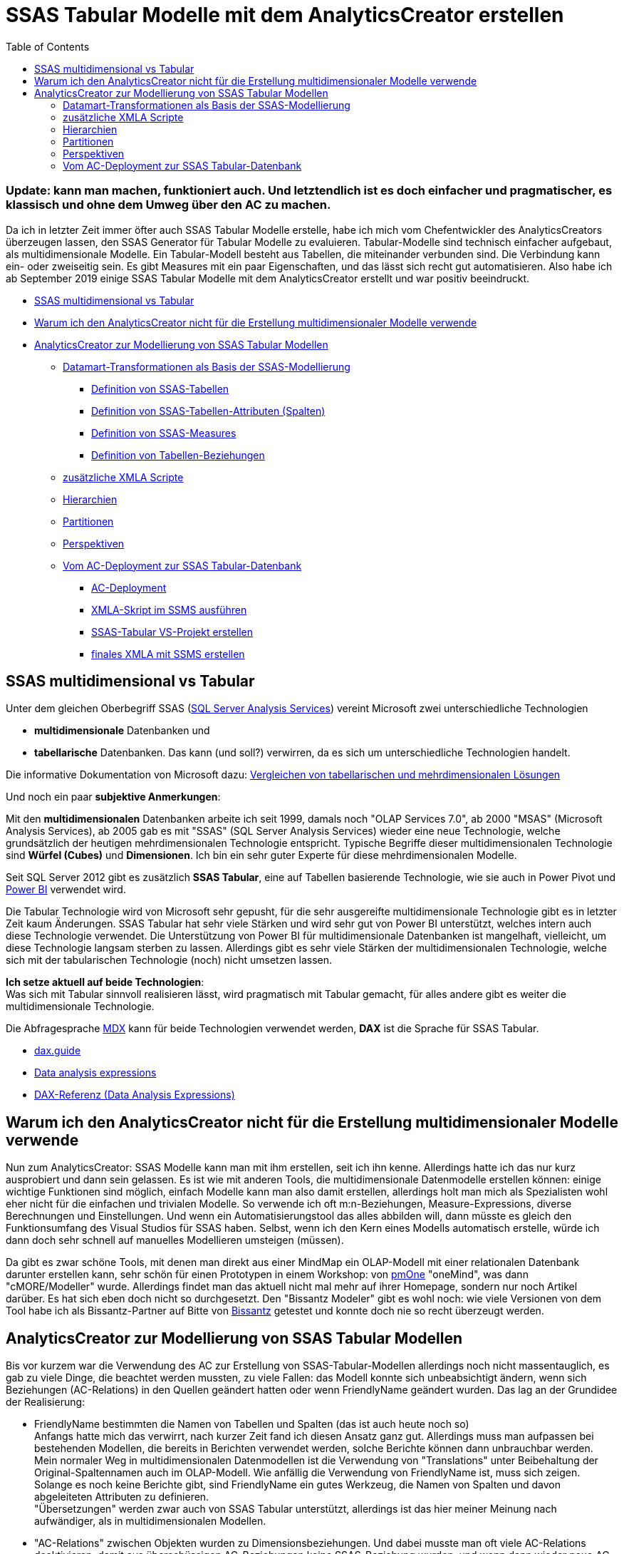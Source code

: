 = SSAS Tabular Modelle mit dem AnalyticsCreator erstellen
:page-subtitle: Update: kann man machen, funktioniert auch. Und letztendlich ist es doch einfacher und pragmatischer, es klassisch und ohne dem Umweg über den AC zu machen.
:page-last-updated: 2020-09-18
:page-tags: ["analyticscreator", "ssas", "ssas-tabular", "mdx", "dax", "sqlserver", "measure", "dimension", "xmla"]
:toc: auto
:toclevels: 2

:imagesdir: ../assets/img

ifndef::env-site[]

// auf dem Server wird der :page-subtitle: unter dem Titel angezeigt
// local nicht, also blenden wir ihn ein
// docbook könnte mit spezieller Syntax auch einen subtitle anzeigen, das geht aber nicht mit html5
// https://docs.asciidoctor.org/asciidoc/latest/document/subtitle/

[discrete] 
=== {page-subtitle}

endif::env-site[]

Da ich in letzter Zeit immer öfter auch SSAS Tabular Modelle erstelle, habe ich mich vom Chefentwickler des AnalyticsCreators überzeugen lassen, den SSAS Generator für Tabular Modelle zu evaluieren. Tabular-Modelle sind technisch einfacher aufgebaut, als multidimensionale Modelle. Ein Tabular-Modell besteht aus Tabellen, die miteinander verbunden sind. Die Verbindung kann ein- oder zweiseitig sein. Es gibt Measures mit ein paar Eigenschaften, und das lässt sich recht gut automatisieren. Also habe ich ab September 2019 einige SSAS Tabular Modelle mit dem AnalyticsCreator erstellt und war positiv beeindruckt.

* <<ssas-multidimensional-vs-tabular,SSAS multidimensional vs Tabular>>
* <<warum-ich-den-analyticscreator-nicht-für-die-erstellung-multidimensionaler-modelle-verwende,Warum ich den AnalyticsCreator nicht für die Erstellung multidimensionaler Modelle verwende>>
* <<analyticscreator-zur-modellierung-von-ssas-tabular-modellen,AnalyticsCreator zur Modellierung von SSAS Tabular Modellen>>
 ** <<datamart-transformationen-als-basis-der-ssas-modellierung,Datamart-Transformationen als Basis der SSAS-Modellierung>>
  *** <<definition-von-ssas-tabellen,Definition von SSAS-Tabellen>>
  *** <<definition-von-ssas-tabellen-attributen-spalten,Definition von SSAS-Tabellen-Attributen (Spalten)>>
  *** <<definition-von-ssas-measures,Definition von SSAS-Measures>>
  *** <<definition-von-tabellen-beziehungen,Definition von Tabellen-Beziehungen>>
 ** <<zusätzliche-xmla-scripte,zusätzliche XMLA Scripte>>
 ** <<hierarchien,Hierarchien>>
 ** <<partitionen,Partitionen>>
 ** <<perspektiven,Perspektiven>>
 ** <<vom-ac-deployment-zur-ssas-tabular-datenbank,Vom AC-Deployment zur SSAS Tabular-Datenbank>>
  *** <<ac-deployment,AC-Deployment>>
  *** <<xmla-skript-im-ssms-ausführen,XMLA-Skript im SSMS ausführen>>
  *** <<ssas-tabular-vs-projekt-erstellen,SSAS-Tabular VS-Projekt erstellen>>
  *** <<finales-xmla-mit-ssms-erstellen,finales XMLA mit SSMS erstellen>>

== SSAS multidimensional vs Tabular

Unter dem gleichen Oberbegriff SSAS (http://docs.microsoft.com/de-de/analysis-services/analysis-services-overview?view=asallproducts-allversions[SQL Server Analysis Services]) vereint Microsoft zwei unterschiedliche Technologien

* *multidimensionale* Datenbanken und 
* *tabellarische* Datenbanken. Das kann (und soll?) verwirren, da es sich um unterschiedliche Technologien handelt.

Die informative Dokumentation von Microsoft dazu: http://docs.microsoft.com/de-de/analysis-services/comparing-tabular-and-multidimensional-solutions-ssas?view=asallproducts-allversions[Vergleichen von tabellarischen und mehrdimensionalen Lösungen]

Und noch ein paar *subjektive Anmerkungen*:

Mit den *multidimensionalen* Datenbanken arbeite ich seit 1999, damals noch "OLAP Services 7.0", ab 2000 "MSAS" (Microsoft Analysis Services), ab 2005 gab es mit "SSAS" (SQL Server Analysis Services) wieder eine neue Technologie, welche grundsätzlich der heutigen mehrdimensionalen Technologie entspricht. Typische Begriffe dieser multidimensionalen Technologie sind *Würfel (Cubes)* und *Dimensionen*. Ich bin ein sehr guter Experte für diese mehrdimensionalen Modelle.

Seit SQL Server 2012 gibt es zusätzlich *SSAS Tabular*, eine auf Tabellen basierende Technologie, wie sie auch in Power Pivot und https://www.microsoft.com/en-us/power-platform/products/power-bi[Power BI] verwendet wird.

Die Tabular Technologie wird von Microsoft sehr gepusht, für die sehr ausgereifte multidimensionale Technologie gibt es in letzter Zeit kaum Änderungen. SSAS Tabular hat sehr viele Stärken und wird sehr gut von Power BI unterstützt, welches intern auch diese Technologie verwendet. Die Unterstützung von Power BI für multidimensionale Datenbanken ist mangelhaft, vielleicht, um diese Technologie langsam sterben zu lassen. Allerdings gibt es sehr viele Stärken der multidimensionalen Technologie, welche sich mit der tabularischen Technologie (noch) nicht umsetzen lassen.

*Ich setze aktuell auf beide Technologien*: +
Was sich mit Tabular sinnvoll realisieren lässt, wird pragmatisch mit Tabular gemacht, für alles andere gibt es weiter die multidimensionale Technologie.

Die Abfragesprache http://de.wikipedia.org/wiki/Multidimensional_Expressions[MDX] kann für beide Technologien verwendet werden, *DAX* ist die Sprache für SSAS Tabular.

* http://dax.guide/[dax.guide]
* http://en.wikipedia.org/wiki/Data_analysis_expressions[Data analysis expressions]
* http://docs.microsoft.com/de-de/dax/[DAX-Referenz (Data Analysis Expressions)]

== Warum ich den AnalyticsCreator nicht für die Erstellung multidimensionaler Modelle verwende

Nun zum AnalyticsCreator: SSAS Modelle kann man mit ihm erstellen, seit ich ihn kenne. Allerdings hatte ich das nur kurz ausprobiert und dann sein gelassen. Es ist wie mit anderen Tools, die multidimensionale Datenmodelle erstellen können: einige wichtige Funktionen sind möglich, einfach Modelle kann man also damit erstellen, allerdings holt man mich als Spezialisten wohl eher nicht für die einfachen und trivialen Modelle. So verwende ich oft m:n-Beziehungen, Measure-Expressions, diverse Berechnungen und Einstellungen. Und wenn ein Automatisierungstool das alles abbilden will, dann müsste es gleich den Funktionsumfang des Visual Studios für SSAS haben. Selbst, wenn ich den Kern eines Modells automatisch erstelle, würde ich dann doch sehr schnell auf manuelles Modellieren umsteigen (müssen).

Da gibt es zwar schöne Tools, mit denen man direkt aus einer MindMap ein OLAP-Modell mit einer relationalen Datenbank darunter erstellen kann, sehr schön für einen Prototypen in einem Workshop: von http://www.pmone.com/[pmOne] "oneMind", was dann "cMORE/Modeller" wurde. Allerdings findet man das aktuell nicht mal mehr auf ihrer Homepage, sondern nur noch Artikel darüber. Es hat sich eben doch nicht so durchgesetzt. Den "Bissantz Modeler" gibt es wohl noch: wie viele Versionen von dem Tool habe ich als Bissantz-Partner auf Bitte von https://www.bissantz.de/[Bissantz] getestet und konnte doch nie so recht überzeugt werden.

== AnalyticsCreator zur Modellierung von SSAS Tabular Modellen

Bis vor kurzem war die Verwendung des AC zur Erstellung von SSAS-Tabular-Modellen allerdings noch nicht massentauglich, es gab zu viele Dinge, die beachtet werden mussten, zu viele Fallen: das Modell konnte sich unbeabsichtigt ändern, wenn sich Beziehungen (AC-Relations) in den Quellen geändert hatten oder wenn FriendlyName geändert wurden. Das lag an der Grundidee der Realisierung:

* FriendlyName bestimmten die Namen von Tabellen und Spalten (das ist auch heute noch so) +
Anfangs hatte mich das verwirrt, nach kurzer Zeit fand ich diesen Ansatz ganz gut. Allerdings muss man aufpassen bei bestehenden Modellen, die bereits in Berichten verwendet werden, solche Berichte können dann unbrauchbar werden. +
Mein normaler Weg in multidimensionalen Datenmodellen ist die Verwendung von "Translations" unter Beibehaltung der Original-Spaltennamen auch im OLAP-Modell. Wie anfällig die Verwendung von FriendlyName ist, muss sich zeigen. Solange es noch keine Berichte gibt, sind FriendlyName ein gutes Werkzeug, die Namen von Spalten und davon abgeleiteten Attributen zu definieren. +
"Übersetzungen" werden zwar auch von SSAS Tabular unterstützt, allerdings ist das hier meiner Meinung nach aufwändiger, als in multidimensionalen Modellen.
* "AC-Relations" zwischen Objekten wurden zu Dimensionsbeziehungen. Und dabei musste man oft viele AC-Relations deaktivieren, damit aus überschüssigen AC-Beziehungen keine SSAS-Beziehung wurden, und wenn dann wieder neue AC-Relations von irgendwo vererbt wurden, hatte man wieder zu viele potentielle Dimensionsbeziehungen, das Modell konnte nicht erstellt werden usw. +
Das war grauenvoll und der Hauptgrund, warum diese alleinige Methode meiner Meinung nicht massentauglich war.
* der Name einer Dimensionen (im Sinne einer verknüpften Tabelle) wurde nicht durch den FriendlyName der Transformation, sondern durch den FriendlyName der verknüpften Spalten definiert. So konnten aus einer Sicht im Datamart verschiedene Dimensionen mit unterschiedlichen Namen werden, wenn die verknüpften Spalten unterschiedliche Namen hatten. Und eine gemeinsame Dimension wurde es dann, wenn die FriendlyName der verknüpften Spalten gleich waren. In der Theorie eine brauchbare Idee, in der Praxis führte das zu Problemen.
* Measures wurden in einem separaten Block als XMLA Skript definiert

Das alles hat funktioniert, war allerdings fragil.

Im Dezember 2019 wurde für Anfang 2020 ein verbesserter SSAS Generator versprochen, der dann auch nach und nach kam.

Inzwischen liegt ein sehr brauchbarer SSAS-Generator vor, gelegentlich gibt es Bugs, diese kann man im (nicht mehr existierenden) AC-Bugtracker eintragen, und sie werden schneller oder langsamer behoben.

=== Datamart-Transformationen als Basis der SSAS-Modellierung

Eine SSAS Modellierung erfolgt exklusiv über Datamart-Transformationen - spezielle AC-Transformationen, die sich von anderen AC-Transformationen unterscheiden. Ich erstelle für jedes SSAS-Modell ein eigenes Schema. Nach diesem Schema kann ich beim AC-Deployment filtern.

Hier sehen wir ein Datamart, die Pfeile zwischen den Transformationen entsprechen Tabellen-Beziehungen:

image::ac_datamart_01.jpg[AnalyticsCreator: Tabellen in einem Datamart Schema]

Leider kann man aktuell im Diagramm nicht erkennen, ob es ein- oder zweiseitige Beziehungen sind. Ein paar Feature-Request dazu gibt es:

* h0000478: Datamart: verbesserte Anzeige von Referenzen im "normalen" Diagram
* h0000498: Diagram - zweiseitige SSAS-Verbindungen anders anzeigen, als einseitige

==== Definition von SSAS-Tabellen

Die Steuerung, welche Tabellen wie im SSAS Modell erscheinen, erfolgt über die Tabellen-Eigenschaften einer Datamart-Transformation.

Wenn ein *FriendlyName* festgelegt wurde, dann wird dieser für den Namen der Tabelle verwendet, ansonsten der *Table Name*.

Auf der rechten Seite gibt es weitere wichtige Einstellungen:

image::ac_dm_table_01.jpg[AnalyticsCreator: DataMart Tabellen Optionen für den Export in SSAS]

* "Export to OLAP" +
legt fest, ob die Tabelle überhaupt in das SSAS Modell übernommen wird. Standard ist "aktiv"
* "Hidden in OLAP" +
legt fest, ob die Tabelle im SSAS unsichtbar ist oder nicht. Standard ist "nicht aktiv", die Tabelle wird also angezeigt
* "OLAP Category" +
mit einer Auswahlbox. Es ist beispielsweise sinnvoll, eine Zeit-Dimension als "Time" zu markieren, da diese Eigenschaft von verschiedenen Frontend berücksichtigt wird.

==== Definition von SSAS-Tabellen-Attributen (Spalten)

Die Steuerung erfolgt ebenfalls über die Tabellen-Eigenschaften einer Datamart-Transformation, im Reiter "Columns".

Wichtige Spalten mit Einfluss auf das SSAS Modell:

* FriendlyName +
legt den Namen der Spalte fest, wenn leer, dann wird der "Column name" verwendet
* In OLAP +
Auswahl-Liste mit den Ausprägungen
 ** Transfer (Standard, Spalte wird übernommen und angezeigt)
 ** invisible (Spalte wird übernommen, aber nicht angezeigt)
 ** not transfer (Spalte wird nicht übernommen)
* Default Aggregate +
wichtig bei der Verwendung von Power BI als Frontend, um zu steuern, ob und welche Standard-Aggregationen Power BI dem Anwender anbietet.
* DisplayFolder +
wichtig, Ordnung in die Anzeige von Spalten und Measures zu bringen. +
";" zur Auflistung von DisplayFoldern sollte auch möglich sein, um eine Spalte in verschiedenen Displayfoldern gleichzeitig anzuzeigen
* Formatstring
* DataCategory
* Description +
werden in das SSAS Modell übernommen, Zeilenumbrüche werden ebenfalls übernommen, aber leider nicht von allen Frontends dargestellt (Insbesondere PowerBI entfernt leider Zeilenumbrüche)
* Spalten zur Definition von Tabellenbeziehungen (s. u.)
 ** Referenced column
 ** OLAP Reference
 ** 2-sided

Im Unterschied zu älteren Implementierungen der SSAS-Modellierung im AC hat jetzt *jede Tabelle im SSAS-Modell eine eigene Quell-Transformation*. Dadurch wird die Modellierung sehr viel übersichtlicher und robuster. Aus der Quelle einer Datamart-Transformation können schon immer sehr einfach verschiedene Datamart-Transformationen gleichzeitig erzeugt werden.

Die neue Methode ist verständlicher und das Modell besser zu überprüfen, als die Erstellung von mehreren SSAS Tabellen aus der gleichen Datamart-Transformation und die Steuerung über den FriendlyName der verknüpften Spalten, wie das früher der Fall war.

==== Definition von SSAS-Measures

Die Steuerung erfolgt nun ebenfalls über die Tabellen-Eigenschaften einer Datamart-Transformation, im Reiter "Measures". Auf meine Anregung kann man da auch Platzhalter verwenden.

Im folgenden Bild sehen wir die Verwendung von Platzhalten  `+{ColumnName} {AggregationName}+` für den Namen der Measures, wobei das der von mir definierte Standard ist, den man als Parameter im AnalyticsCreator festlegen kann:

MEASURE_DEFAULT_NAME +
Default measure name pattern +
Default value: +
\{AggregationName} of \{ColumnName} (\{TableName}) +
Mein Custom value: +
\{ColumnName} \{AggregationName}

Mir ist der Default Value entschieden zu lang. Ich riskiere es lieber, dass ich versehentlich gleichnamige Measures definiere, was dann natürlich zu einem Fehler führt, denn Spalten und Measures müssen modell-übergreifend eindeutig sein. Bei Bedarf verwende ich als optionalen Prefix eine Abkürzung des Tabellen-Namen.

image::ac_measures_01.jpg[AnalyticsCreator: Defintion von SSAS Measures, Bild 1]

Es ist somit sehr einfach, Standard-Measures mit Standard-Aggregationen zu erstellen.

Natürlich können auch aufwendigere Measures definiert werden. Hier sehen wir einfache Divisionen. Zeilenumbrüche werden unterstützt, in den Formeln und in den Beschreibungen. Formatstring und DisplayFolder können zugeordnet werden. Auch die Zuordnung zu mehreren Displayfoldern gleichzeitig ist möglich, wenn ein ";" verwendet wird: +
Measures\MW;Measures\Average (Date)

image::ac_measures_02.jpg[AnalyticsCreator: Defintion von SSAS Measures, Bild 2]

Mit den Measures funktioniert das ganz gut. Wenn man Platzhalter verwendet, passen sich auch die Namen der Measures an die neuen FriendlyName an. Was aber auch zu Problemen führen kann, wenn man mit festen Namen in Formeln arbeitet. Folgende Formel ohne Platzhalter funktioniert nur, solange der Name der Quell-Measure `[MW PF_PW daily]` gleich bleibt:

[,dax]
----
CALCULATE (
    AVERAGEX ( VALUES ( 'Date'[Date] ), [MW PF_PW daily] ),
    FILTER ( ALLSELECTED ( 'Date' ), TRUE( ) )
)
----

==== Definition von Tabellen-Beziehungen

Für mich gehören die Begriffe *Dimension* und *Measuregruppen (= Faktentabellen)* eher in den multidimensionalen Bereich, wo klar zwischen diesen unterschieden werden muss. Bei der Tabular-Modellierung könnte man ebenfalls die Funktion auf Fakten-Tabellen für Measures und Dimensionstabellen für Attribute, nach den gefiltert werden soll, aufteilen. Muss man aber nicht. Und so haben bei mir klassische Dimensionstabellen auch Measures, beispielsweise

`+{TableName} count = COUNTROWS('{TableName}')+`

oder auch einige DistinctCount Measures.

Und Tabellen, die die Basis für diverse Measures sind, enthalten auch schon mal sichtbare Spalten, nach denen gefiltert werden kann.

Aus Performance-Gründen kann eine Aufteilung gelegentlich dennoch sinnvoller sein, als die Verwendung einer gemeinsamen Tabelle für Dimensions-Attribute und Measures.

1:1 Beziehungen können auch modelliert werden, allerdings implizit: Wenn eine Tabelle zwischen den PK-Spalten zweier Tabellen erstellt wird, dann wird daraus (auf meinem Implementierungswunsch hin) eine 1:1 Beziehung.

*Die Definition von Tabellen-Beziehungen wurde im März 2020 wesentlich verbessert!*

Basis von Tabellen-Beziehungen sind immer noch Referenzen.

Im SSAS Tabular können jeweils zwei Tabellen nur über eine Spalte verbunden werden. Da es m:n Beziehungen nur in neueren SSAS Versionen gibt (Und der AC das aktuell auch nicht unterstützt), sind in älteren Versionen nur 1:1 und 1:n Beziehungen möglich. Auf der "1"-Seite muss die verknüpfte Spalte der PK (Primary Key, Primärschlüssel) der Tabelle sein.

Ich verwende sehr gerne die Eigenschaft "Referenced Column" einer Tabellen-Spalte, weil diese nur mit einer anderen Tabelle über deren PK-Spalte verbunden werden kann, und auch nur dann, wenn es einen PK gibt und wenn der PK aus genau einer Spalte besteht.

Die Verwendung von "Referenced Column" ist aber nicht zwingend nötig, man kann auch einfach eine Referenz definieren. Dabei muss man dann aber selbst darauf achten, dass obige Bedingungen erfüllt werden.

Um nun tatsächlich eine Tabellen-Beziehung herzustellen, ist eine Referenz zwar notwendig, aber nicht ausreichend. Ob aus einer Referenz tatsächlich eine Beziehung wird, wird über die Eigenschaft einer Spalte auf der "n"-Seite einer 1:n-Beziehung festgelegt:

image::ac_dm_table_02.jpg[AnalyticsCreator: Datamart Tabellen - Definition von SSAS Tabellen-Beziehungen]

* mit der Eigenschaft "OLAP Reference" wird über eine Auswahlliste festgelegt, mit welcher (Dimensions)-Tabelle die Verbindung hergestellt werden soll
* über "2-sided" wird festgelegt, ob es sich um eine ein- oder ein zweiseitige Verbindung handeln soll

Es ist auch sehr wichtig, die PK der Datamart-Transformationen zu überprüfen und korrekt einzustellen:

* Wenn der PK aus genau einer Spalte besteht, dann wird diese Spalte zum eindeutigen Row-Identifier der Tabelle und muss dann auch tasächlich beim Verarbeiten des SSAS Modells unique sein, sonst kommt es zu einem Verarbeitungsfehler
* Wenn der PK aus mehreren Spalten besteht, dann bekommt die SSAS Tabelle keinen eindeutigen Row-Identifier
* Wenn man keinen PK definiert, dann kann es passieren, dass dieser dann doch noch ungewollt oder unabsichtlich aus der Quelle der Datamart-Transformation vererbt wird. Es ist also besser und sicherer, eine PK-Definition zu haben.

=== zusätzliche XMLA Scripte

Wenn die oben beschriebenen Möglichkeiten nicht ausreichen, können weitere zusätzliche XMLA hinzugefügt werden unter:

* Main Menu
* Datamart
* Button "Stars"
* Auswahl des entsprechenden Datamart (= Schema) per Doppelklick
* Bereich MDX, Reiter "Tabular" +
Das war übrigens der Ort, an welchem früher Nicht-Standard-Aggregation-Measures per Skript definiert werden mussten. Und das ist am aktuellen Ort unter den Tabellen-Eigenschaften sehr viel besser gelöst.

=== Hierarchien

Natürlich können auch Hierarchien definiert werden:

* Main Menu
* Datamart
* Button "Hierarchies"
* Auswahl des entsprechenden Hierarchie per Doppelklick +
image:ac_hierarchies_01.jpg[AnalyticsCreator: Definition von SSAS Hierarchien]

=== Partitionen

Die Definition von Partitionen erfolgt im Baum unter "Partitions" und ist intuitiv und selbsterklärend.

image::ac_tree_ssas_partitions.jpg[AnalyticsCreator: Definition von SSAS-Tabellen-Partitionen]

=== Perspektiven

Es soll auch möglich sein, Perspektiven zu erstellen. Vielleicht verrät mir der AC-Chefentwickler irgendwann einmal, wie und wo das definiert wird. Bisher ignoriert er meine mehrfache diesbezügliche Frage. Wenn ich eine Antwort bekomme, gibt es hier ein Update :-)

=== Vom AC-Deployment zur SSAS Tabular-Datenbank

==== AC-Deployment

Ich verwende getrennte AC-Deployments für

* die Erstellung von DACPAC (falls ich solche benötige, weil es keinen Zugriff auf das Zielsystem mit Visual Studio gibt)
* die Erstellung von SSIS Projekten
* die Erstellung von XMLA-Skripten für SSAS Tabluar Modelle

In den Deployments für SSAS Tabular XMLA-Skripte sind alle SSIS Pakete deaktiviert (rechts oben, mit einem Klick auf die Spalte "Deploy" kann die Auswahl invertiert werden, so können schnell alle Pakete ein- oder ausgeschlossen werden)

"Deploy SSIS_Configurations" sollte auch deaktiviert werden, damit der AC gar nicht erst versucht, sich mit dem unter "Server" eingetragenen Server zu verbinden. Wenn es den nicht gibt, dann dauert alles länger, es kommen Verbindungsfehler usw.

image::ac_deployment_ssas_02.jpg[AnalyticsCreator: SSAS Deployment]

*Name* des Deployment +
So heißt auch das erstellte VS-Projekt. Da dieses von mir aber nicht als Projekt verwendet wird, weil ich den Model-Namen nicht im AC konfigurieren kann, ist der Name egal.

Block *Data warehouse*: +
*Server* und *DB Name* werden in die Connection-Properties des SSAS-Modells übernommen.

Block *Tabular OLAP deployment*

* Create XMLA script +
muss aktiviert werden
* Server +
bei mir unwichtig: +
wird nur dann verwendet, wenn die Optionen "Process cube in workflow package" oder "Create cube during deployment" aktiv sind
* DB Name +
der Name des zu erstellenden SSAS Modells im XMLA Skript, ich nummeriere fortlaufend, damit es ein gleichnamiges Modell auf der Tabular-Instanz noch nicht gibt, wenn ich das XMLA-Skript ausführe
* Login, Password, Use the service account +
wirkt sich auf die Connection-Properties aus
* Compatibility-Level +
möglichst eine Version ab 2016 verwenden (Compatibility Level 1200):
 ** da ab dieser Version die XMLA Skripte nicht als XML sondern als JSON erstellt werden
 ** die Erstellung wesentlich schneller erfolgt
 ** es wichtige Features (insbesondere zweiseitige Verbindungen zwischen Tabellen) erst ab dieser Version gibt
* Facts from star +
wird bei mir *immer* auf genau einen Star (= Schema) eingeschränkt!
* Create Partitions, Create Perspectives +
SQL Server Standard-Edition unterstützt weder Partitionen noch Perspektiven, also muss man das ausschalten können

offener Feature-Request:

* 0000438: SSAS Tabular Generator - Möglichkeit, den Namen des Modells zu bestimmen

Wenn ich die Möglichkeit hätte, das erstellte Modell "Model" zu nennen, was der Standard-Name im SSAS ist (ob das sinnvoll ist oder nicht, ist eine andere Frage), dann könnte ich das vom AC erstellte XMLA-Skript jetzt so verwenden, wie es ist. Leider hat das vom AC erstellte Modell einen anderen Namen (den des Deployments?).

==== XMLA-Skript im SSMS ausführen

Ich verwende im AC den recht neuen Parameter `DEPLOYMENT_CREATE_SUBDIRECTORY` und setze diesen auf 0: +
Create subdirectory for every createted deployment package. 0-no (all files in output directory will be deleted), 1-yes. Default - 1

Somit bleibt der Dateiname des erstellten XMLA-Skriptes immer gleich, das Skript kann im SSMS geöffnet bleiben, auch wenn ein neues Skript erstellt wird, SSMS erkennt das und fragt, ob die Datei neu geladen werden soll. Somit kann man sehr einfach hintereinander kleine Modifikationen im AC vornehmen, ein neues Skript erstellen und das Skript dann ausführen.

Hier erklärt sich auch, warum ich für meine Modelle eine fortlaufende Nummer verwende, da vom AC `Create`-Scripte erstellt werden, kann damit ein bestehendes Modell gleichen Namens nicht überschrieben werden. Ich kann so ein neues Modell bereitstellen, ohne zuvor ein bestehendes Modell unter dem gleichen Namen löschen zu müssen. Vielleicht könnte man mal ein Feature-Request erstellen, dass ein Create-oder-Update XMLA-Skript erstellt wird.

Es könnte nun beim Ausführen des XMLA-Skriptes zu Fehlern kommen, weil Pfade zwischen Tabellen nicht eindeutig sind, oder weil Measure-Definitionen nicht korrekt sind. Diese Fehler müssen iterativ beseitigt werden, bis sich das XMLA-Skript formal fehlerfrei erstellen lässt. Die Fehler beim Ausführen des XMLA-Skripts sind normalerweise aussagekräftig genug.

==== SSAS-Tabular VS-Projekt erstellen

Auch, wenn man das XMLA-Skript formal fehlerfrei ausführen kann, könnte es inhaltlich falsch sein.

Wenn man sich das erstellte Modell auch optisch ansehen will, wenn man es unter Versions-Kontrolle verwalten will oder aus welchen Gründen auch immer: Man kann und sollte nun aus dem SSAS-Modell, das es auf dem Server gibt, ein SSAS-Tabular VS-Projekt erstellen.

Dazu wählt man im Visual Studio "Create a new project", als Projekt-Typ "Import from Server (Tabular)", vergibt im nächsten Schritt einen Namen und legt ein Verzeichnis fest:

image::ac_vs_create_new_project_import_tabular.jpg[Visual Studio: Create new project - import from Server (Tabular)]

Ich verwende immer den gleichen Namen und das gleiche Verzeichnis. Ältere Versionen in diesem Verzeichnis benenne ich um oder lösche sie.

Dann auswählen, ob der integrated Workspace oder ein konkreter Server verwendet werden sollen (ich nehme integrated Workspace), im nächsten Schritt das zu importierende Modell angeben (Server Name bei mir: ".\tabular" oder "localhost\tabular", Database Name: aus Auswahlliste das eben erstellte auswählen). OK, und das SSAS-Projekt wird erstellt.

Dieses kann man sich nun anschauen: ob die Beziehungen optisch korrekt aussehen usw.

image::ac_vs_ssas_diagram.jpg[Visual Studio: SSAS Projekt, Tabellen-Diagramm]

Nun in den Eigenschaften des Projekts einstellen, wie es bereitgestellt werden soll. Hier wird mir als Standard Model Name nun "Model" vorgeschlagen.

Wie man im Screenshot sieht, wähle ich normalerweise die Option "nur bereitstellen, nicht verarbeiten". Das liegt auch an VS-Bugs: wenn es beim Deployment einen Verarbeitungsfehler gibt und man das Fenster verlässt, kann es sehr schwer werden, das Fenster wieder zu finden, um es zu schließen. Man muss dann VS im Taskmanager abschießen.

image::ac_ssas_vs_properties.jpg[Visual Studio: SSAS Projekt Eigenschaften]

Dann das Projekt bereitstellen.

==== finales XMLA mit SSMS erstellen

* Im SSMS kann man sich nun mit dem SSAS Modell auf dem Server verbinden und über das Kontext-Menü das benötigte finale XMLA-Skript erstellen.
* Man könnte auch im vom AC erstellten XMLA-Script per Suchen und ersetzten den Modell-Namen ändern.
* Man könnte auch den vom AC erstellten Modell-Namen verwenden.

Ich gehe den Zwischenschritt über die Erstellung eines SSAS-Projekts auch aus Gründen der Qualitätskontrolle, weil ich die Tabellen-Beziehungen optisch sehen will. Nur so fällt mir auf:

* ob unerwartet Beziehungen dazugekommen sind, was passieren kann, wenn neue Beziehungen in das DM-Schema vererbt werden und der AC daraus erst einmal automatisch neue SSAS-Beziehungen erstellt
* ob unerwartet bestehende Beziehungen verschwunden sind, was auch passiert, und wofür ich dann im Bugtracker neue Einträge anlege.
